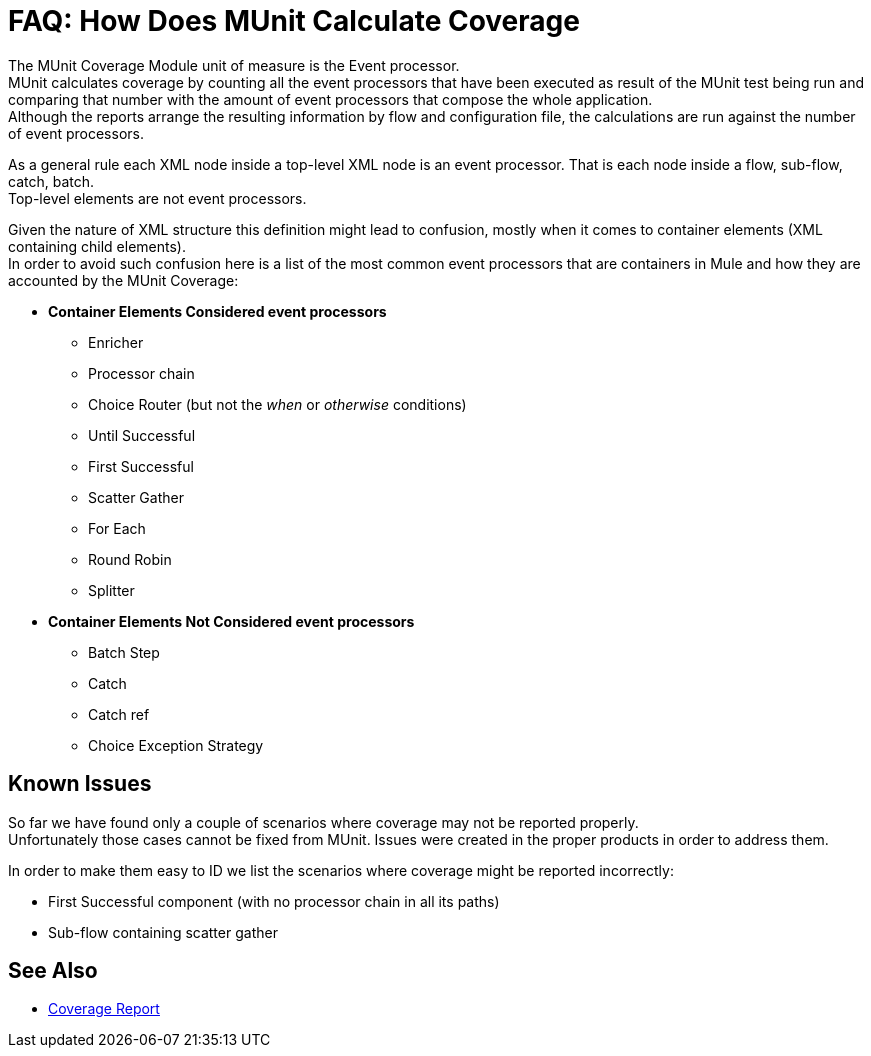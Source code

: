 = FAQ: How Does MUnit Calculate Coverage

The MUnit Coverage Module unit of measure is the Event processor. +
MUnit calculates coverage by counting all the event processors that have been executed as result of the MUnit test being run and comparing that number with the amount of event processors that compose the whole application. +
Although the reports arrange the resulting information by flow and configuration file, the calculations are run against the number of event processors.

As a general rule each XML node inside a top-level XML node is an event processor. That is each node inside a flow, sub-flow, catch, batch. +
Top-level elements are not event processors.

Given the nature of XML structure this definition might lead to confusion, mostly when it comes to container elements (XML containing child elements). +
In order to avoid such confusion here is a list of the most common event processors that are containers in Mule and how they are accounted by the MUnit Coverage:

* *Container Elements Considered event processors*
** Enricher
** Processor chain
** Choice Router (but not the _when_ or _otherwise_ conditions)
** Until Successful
** First Successful
** Scatter Gather
** For Each
** Round Robin
** Splitter
* *Container Elements Not Considered event processors*
** Batch Step
** Catch
** Catch ref
** Choice Exception Strategy


// QQ: Not necessary anymore?
// ==== Not Drawable Nodes
//
// If you are using older versions of the Mule Runtime, some older event processors might not have a graphical representation in the studio canvas. +
// For example, using a ´processor-chain´ component (deprecated since Mule 3.2), in a link:/mule-user-guide/v/3.8/routers#first-successful[first successful] router displays only two from the three event processors that MUnit considers to calculate coverage:
//
// [tabs]
// ------
// [tab,title="Studio Visual Editor"]
// ....
// image::munit-coverage-report-494f6.png[]
// ....
// [tab,title="XML or Standalone Editor"]
// ....
// <flow name="tomFlow">
//    <first-successful>
//        <processor-chain name="chain">
//    	    <logger level="INFO"/>
//        </processor-chain>
//    </first-successful>
// </flow>
// ....
// ------
//
// Comparing the example above, the processor-chain event processor is omitted from the Studio canvas.


// QQ: Replace this for how ON-Error are accounted?
// ==== Catch Exception Strategies
//
// Since this release, Catch Exception Strategies are being accounted for coverage calculation. +
// A flow with a catch exception strategy that is not executed by the MUnit tests, will not reach 100% percent coverage.
//
// Global Catch Exception Strategies are going to be listed in the reports at the same level as the Flows/Sub-flows. However, Global Catch Exception Strategies that are not referenced, will not be accounted for coverage. +
// If no component refers to the global catch exception strategy coverage will still be 100%.

== Known Issues

So far we have found only a couple of scenarios where coverage may not be reported properly. +
Unfortunately those cases cannot be fixed from MUnit. Issues were created in the proper products in order to address them.

In order to make them easy to ID we list the scenarios where coverage might be reported incorrectly:

* First Successful component (with no processor chain in all its paths)
* Sub-flow containing scatter gather

== See Also

* link:/munit/v/2.0/munit-coverage-report[Coverage Report]
